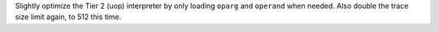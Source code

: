 Slightly optimize the Tier 2 (uop) interpreter by only loading ``oparg`` and
``operand`` when needed. Also double the trace size limit again, to 512 this
time.
